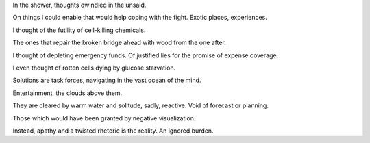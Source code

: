.. title: an ignored burden
.. slug: an-ignored-burden
.. date: 2022-01-28 16:00:35 UTC+01:00
.. category: blog

In the shower, thoughts dwindled in the unsaid.

On things I could enable that would help coping with the fight. Exotic places, experiences.

I thought of the futility of cell-killing chemicals. 

The ones that repair the broken bridge ahead with wood from the one after.

I thought of depleting emergency funds. Of justified lies for the promise of expense coverage.

I even thought of rotten cells dying by glucose starvation.

Solutions are task forces, navigating in the vast ocean of the mind.

Entertainment, the clouds above them.

They are cleared by warm water and solitude, sadly, reactive. Void of forecast or planning.

Those which would have been granted by negative visualization.

Instead, apathy and a twisted rhetoric is the reality. An ignored burden.
